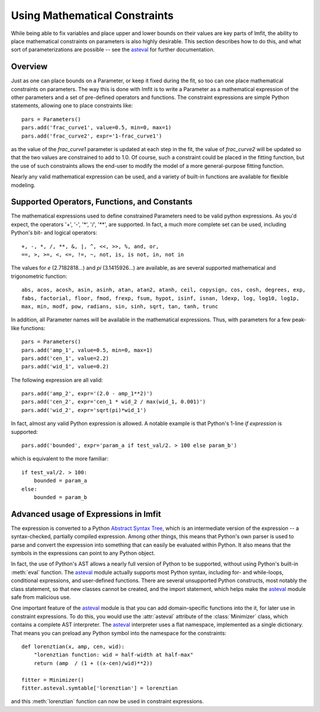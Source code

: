 .. _asteval: http://newville.github.com/asteval/

.. _math-constraints-label:

=================================
Using Mathematical Constraints
=================================

While being able to fix variables and place upper and lower bounds on their
values are key parts of lmfit, the ability to place mathematical
constraints on parameters is also highly desirable.  This section describes
how to do this, and what sort of parameterizations are possible -- see 
the `asteval`_ for further documentation.

Overview
===========

Just as one can place bounds on a Parameter, or keep it fixed during the
fit, so too can one place mathematical constraints on parameters.  The way
this is done with lmfit is to write a Parameter as a mathematical
expression of the other parameters and a set of pre-defined operators and
functions.   The constraint expressions are simple Python statements,
allowing one to place constraints like::

    pars = Parameters()
    pars.add('frac_curve1', value=0.5, min=0, max=1)
    pars.add('frac_curve2', expr='1-frac_curve1')

as the value of the `frac_curve1` parameter is updated at each step in the
fit, the value of `frac_curve2` will be updated so that the two values are
constrained to add to 1.0.  Of course, such a constraint could be placed in
the fitting function, but the use of such constraints allows the end-user
to modify the model of a more general-purpose fitting function.

Nearly any valid mathematical expression can be used, and a variety of
built-in functions are available for flexible modeling.

Supported Operators, Functions, and Constants
=================================================

The mathematical expressions used to define constrained Parameters need to
be valid python expressions.  As you'd expect, the operators '+', '-', '*',
'/', '**', are supported.  In fact, a much more complete set can be used,
including Python's bit- and logical operators::

    +, -, *, /, **, &, |, ^, <<, >>, %, and, or,
    ==, >, >=, <, <=, !=, ~, not, is, is not, in, not in


The values for `e` (2.7182818...) and `pi` (3.1415926...) are available, as
are  several supported mathematical and trigonometric function::

  abs, acos, acosh, asin, asinh, atan, atan2, atanh, ceil, copysign, cos, cosh, degrees, exp,
  fabs, factorial, floor, fmod, frexp, fsum, hypot, isinf, isnan, ldexp, log, log10, log1p,
  max, min, modf, pow, radians, sin, sinh, sqrt, tan, tanh, trunc


In addition, all Parameter names will be available in the mathematical
expressions.  Thus, with parameters for a few peak-like functions::

    pars = Parameters()
    pars.add('amp_1', value=0.5, min=0, max=1)
    pars.add('cen_1', value=2.2)
    pars.add('wid_1', value=0.2)

The following expression are all valid::

    pars.add('amp_2', expr='(2.0 - amp_1**2)')
    pars.add('cen_2', expr='cen_1 * wid_2 / max(wid_1, 0.001)')
    pars.add('wid_2', expr='sqrt(pi)*wid_1')

In fact, almost any valid Python expression is allowed.  A notable example
is that Python's 1-line *if expression* is supported::

    pars.add('bounded', expr='param_a if test_val/2. > 100 else param_b')

which is equivalent to the more familiar::

   if test_val/2. > 100:
       bounded = param_a
   else:
       bounded = param_b


Advanced usage of Expressions in lmfit
=============================================

The expression is converted to a Python `Abstract Syntax Tree
<http://docs.python.org/library/ast.html>`_, which is an intermediate
version of the expression -- a syntax-checked, partially compiled
expression.  Among other things, this means that Python's own parser is
used to parse and convert the expression into something that can easily be
evaluated within Python.  It also means that the symbols in the expressions
can point to any Python object.

In fact, the use of Python's AST allows a nearly full version of Python to
be supported, without using Python's built-in :meth:`eval` function.  The
`asteval`_ module actually supports most Python syntax, including for- and
while-loops, conditional expressions, and user-defined functions.  There
are several unsupported Python constructs, most notably the class
statement, so that new classes cannot be created, and the import statement,
which helps make the `asteval`_ module safe from malicious use.

One important feature of the `asteval`_ module is that you can add
domain-specific functions into the it, for later use in constraint
expressions.  To do this, you would use the :attr:`asteval` attribute of
the :class:`Minimizer` class, which contains a complete AST interpreter.
The `asteval`_ interpreter uses a flat namespace, implemented as a single
dictionary. That means you can preload any Python symbol into the namespace
for the constraints::

    def lorenztian(x, amp, cen, wid):
        "lorenztian function: wid = half-width at half-max"
        return (amp  / (1 + ((x-cen)/wid)**2))

    fitter = Minimizer()
    fitter.asteval.symtable['lorenztian'] = lorenztian

and this :meth:`lorenztian` function can now be used in constraint
expressions.

